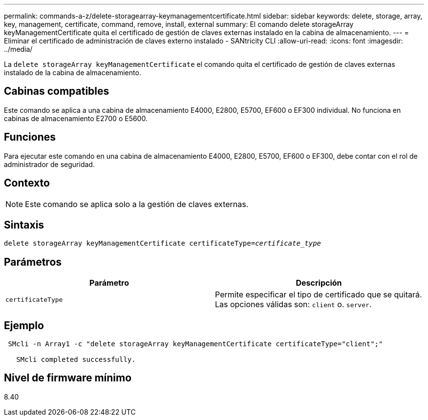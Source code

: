 ---
permalink: commands-a-z/delete-storagearray-keymanagementcertificate.html 
sidebar: sidebar 
keywords: delete, storage, array, key, management, certificate, command, remove, install, external 
summary: El comando delete storageArray keyManagementCertificate quita el certificado de gestión de claves externas instalado en la cabina de almacenamiento. 
---
= Eliminar el certificado de administración de claves externo instalado - SANtricity CLI
:allow-uri-read: 
:icons: font
:imagesdir: ../media/


[role="lead"]
La `delete storageArray keyManagementCertificate` el comando quita el certificado de gestión de claves externas instalado de la cabina de almacenamiento.



== Cabinas compatibles

Este comando se aplica a una cabina de almacenamiento E4000, E2800, E5700, EF600 o EF300 individual. No funciona en cabinas de almacenamiento E2700 o E5600.



== Funciones

Para ejecutar este comando en una cabina de almacenamiento E4000, E2800, E5700, EF600 o EF300, debe contar con el rol de administrador de seguridad.



== Contexto

[NOTE]
====
Este comando se aplica solo a la gestión de claves externas.

====


== Sintaxis

[source, cli, subs="+macros"]
----
pass:quotes[delete storageArray keyManagementCertificate certificateType=_certificate_type_]
----


== Parámetros

[cols="2*"]
|===
| Parámetro | Descripción 


 a| 
`certificateType`
 a| 
Permite especificar el tipo de certificado que se quitará. Las opciones válidas son: `client` o. `server`.

|===


== Ejemplo

[listing]
----
 SMcli -n Array1 -c "delete storageArray keyManagementCertificate certificateType="client";"

   SMcli completed successfully.
----


== Nivel de firmware mínimo

8.40
